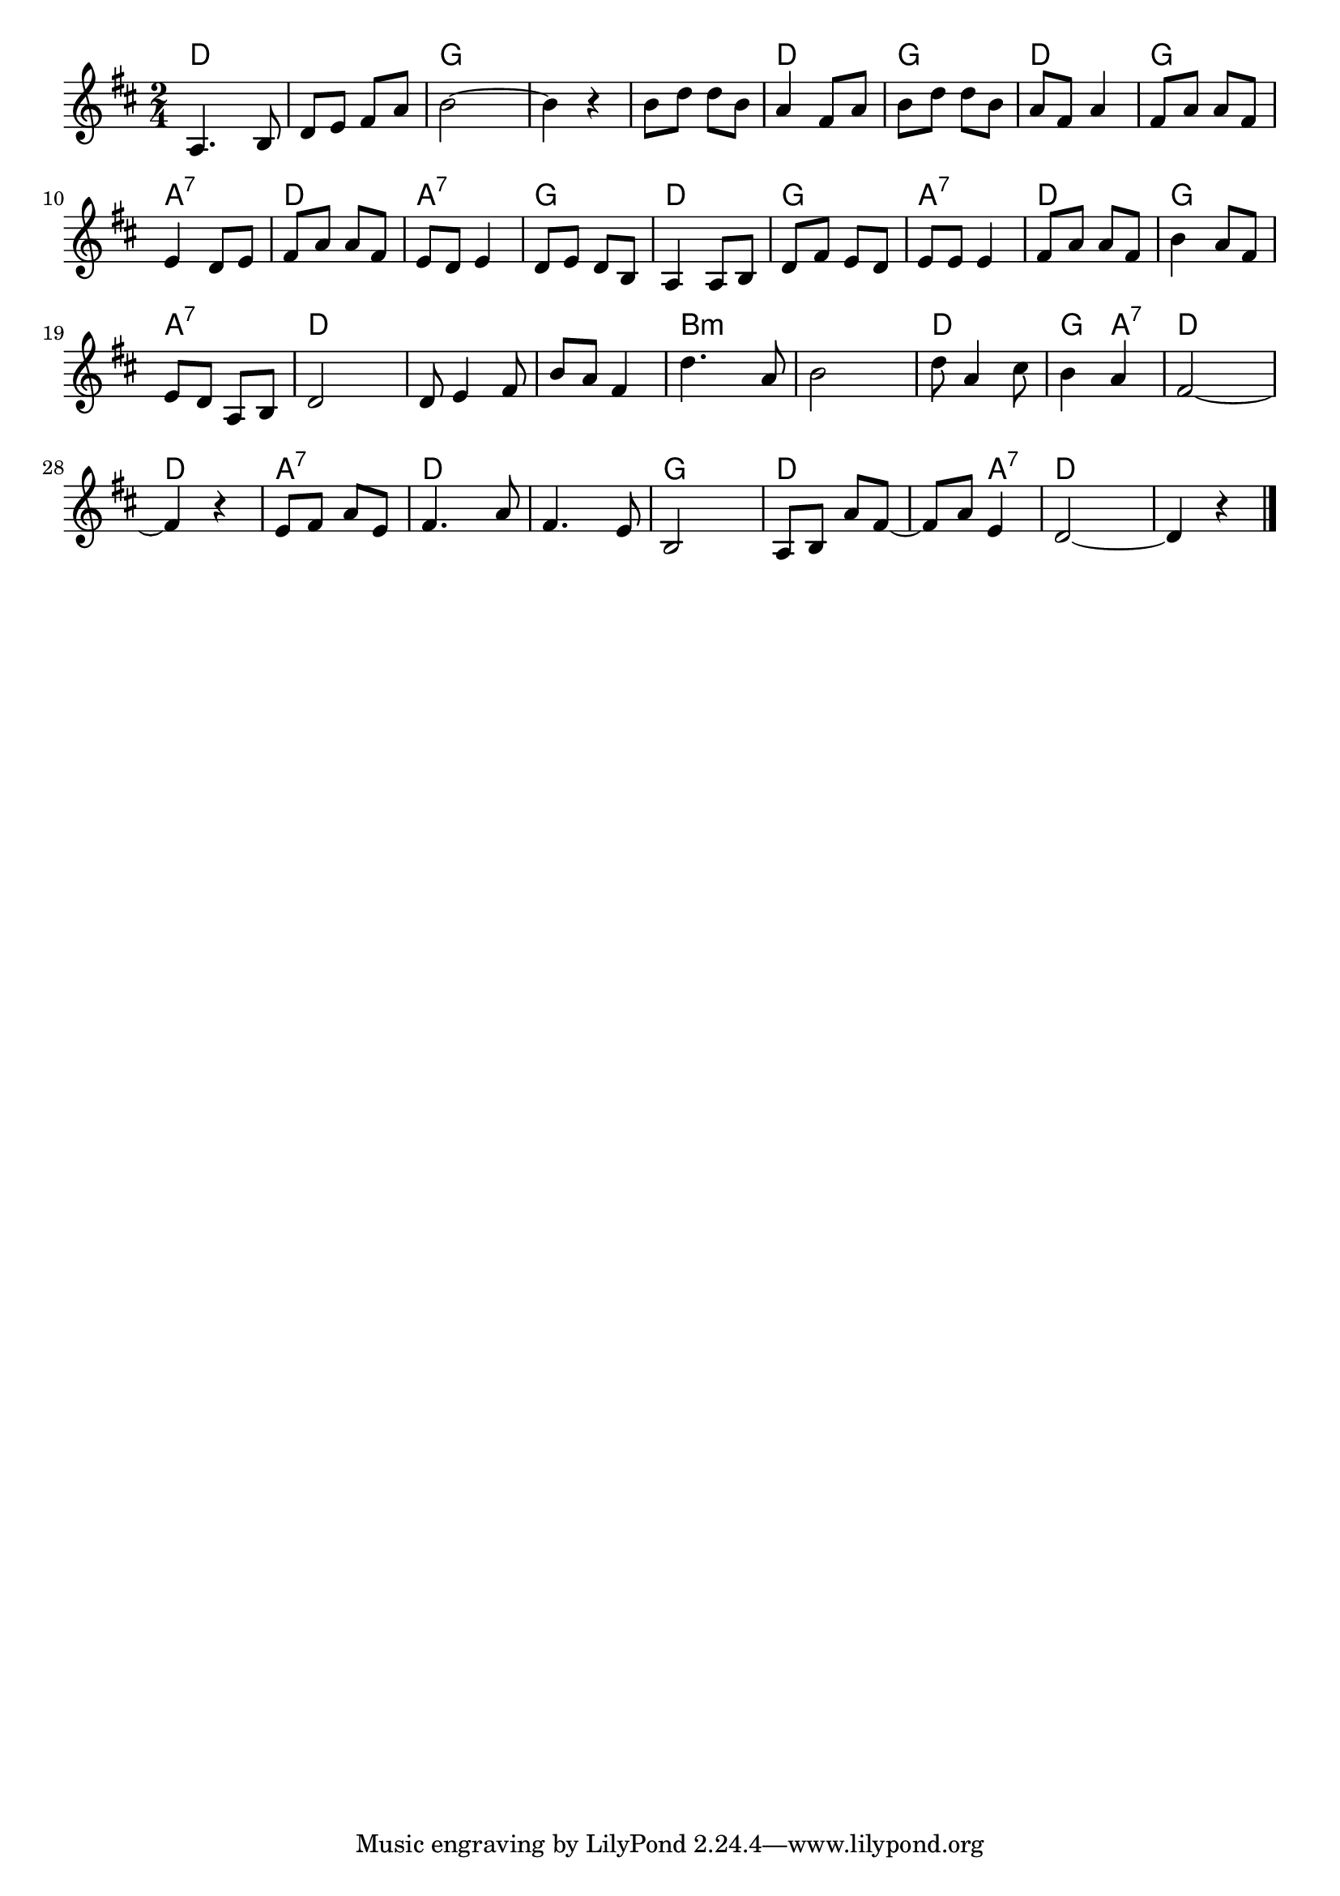 \version "2.18.2"

% 

\header {
piece = ""
}

melody =
\relative c' {
\key d \major
\time 2/4
\set Score.tempoHideNote = ##t
\tempo 4=80
\numericTimeSignature
%
a4. b8 |
d e fis a |
b2~ |
b4 r |
b8 d d b |

a4 fis8 a |
b d d b |
a fis a4 |
fis8 a a fis |

e4 d8 e |
fis a a fis |
e d e4 |
d8 e d b |

a4 a8 b |
d fis e d |
e e e4 |
fis8 a a fis |

b4 a8 fis | % 18
e d a b |
d2 |
d8 e4 fis8 |
b a fis4 |

d'4. a8 |
b2 |
d8 a4 cis8 |
b4 a |
fis2~ |

fis4 r |
e8 fis a e |
fis4. a8 |
fis4. e8 |
b2 |

a8 b a' fis~ |
fis a e4 |
d2~ |
d4 r |

\bar "|."
}
\score {
<<
\chords {
\set noChordSymbol = ""
\set chordChanges=##t
%%
d4 d d d g g g g g g 
d d g g d d g g
a:7 a:7 d d a:7 a:7 g g
d d g g a:7 a:7 d d
g g a:7 a:7 d d d d d d
b:m b:m b:m b:m d d g a:7 d d
d d a:7 a:7 d d d d g g
d d d a:7 d d d d

}
\new Staff {\melody}
>>
\layout {
line-width = #190
indent = 0\mm
}
\midi {}
}